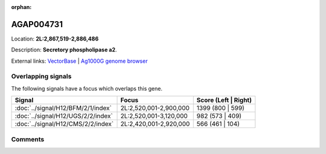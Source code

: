 :orphan:



AGAP004731
==========

Location: **2L:2,867,519-2,886,486**



Description: **Secretory phospholipase a2**.

External links:
`VectorBase <https://www.vectorbase.org/Anopheles_gambiae/Gene/Summary?g=AGAP004731>`_ |
`Ag1000G genome browser <https://www.malariagen.net/apps/ag1000g/phase1-AR3/index.html?genome_region=2L:2867519-2886486#genomebrowser>`_

Overlapping signals
-------------------

The following signals have a focus which overlaps this gene.

.. cssclass:: table-hover
.. csv-table::
    :widths: auto
    :header: Signal,Focus,Score (Left | Right)

    :doc:`../signal/H12/BFM/2/1/index`, "2L:2,520,001-2,900,000", 1399 (800 | 599)
    :doc:`../signal/H12/UGS/2/2/index`, "2L:2,520,001-3,120,000", 982 (573 | 409)
    :doc:`../signal/H12/CMS/2/2/index`, "2L:2,420,001-2,920,000", 566 (461 | 104)
    





Comments
--------


.. raw:: html

    <div id="disqus_thread"></div>
    <script>
    
    var disqus_config = function () {
        this.page.identifier = '/gene/AGAP004731';
    };
    
    (function() { // DON'T EDIT BELOW THIS LINE
    var d = document, s = d.createElement('script');
    s.src = 'https://agam-selection-atlas.disqus.com/embed.js';
    s.setAttribute('data-timestamp', +new Date());
    (d.head || d.body).appendChild(s);
    })();
    </script>
    <noscript>Please enable JavaScript to view the <a href="https://disqus.com/?ref_noscript">comments.</a></noscript>


